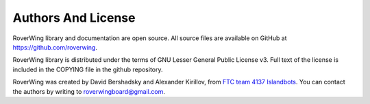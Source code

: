 ===================
Authors And License
===================
RoverWing library and documentation are open source. All source files are
available on GitHub at https://github.com/roverwing.

RoverWing library is distributed under the  terms of GNU Lesser General Public
License v3. Full text of the license is  included in the COPYING file in the
github repository.

RoverWing was created by David Bershadsky and Alexander Kirillov,
from `FTC team 4137 Islandbots <http://islandbots.org>`__. You can contact the
authors by writing to roverwingboard@gmail.com.
